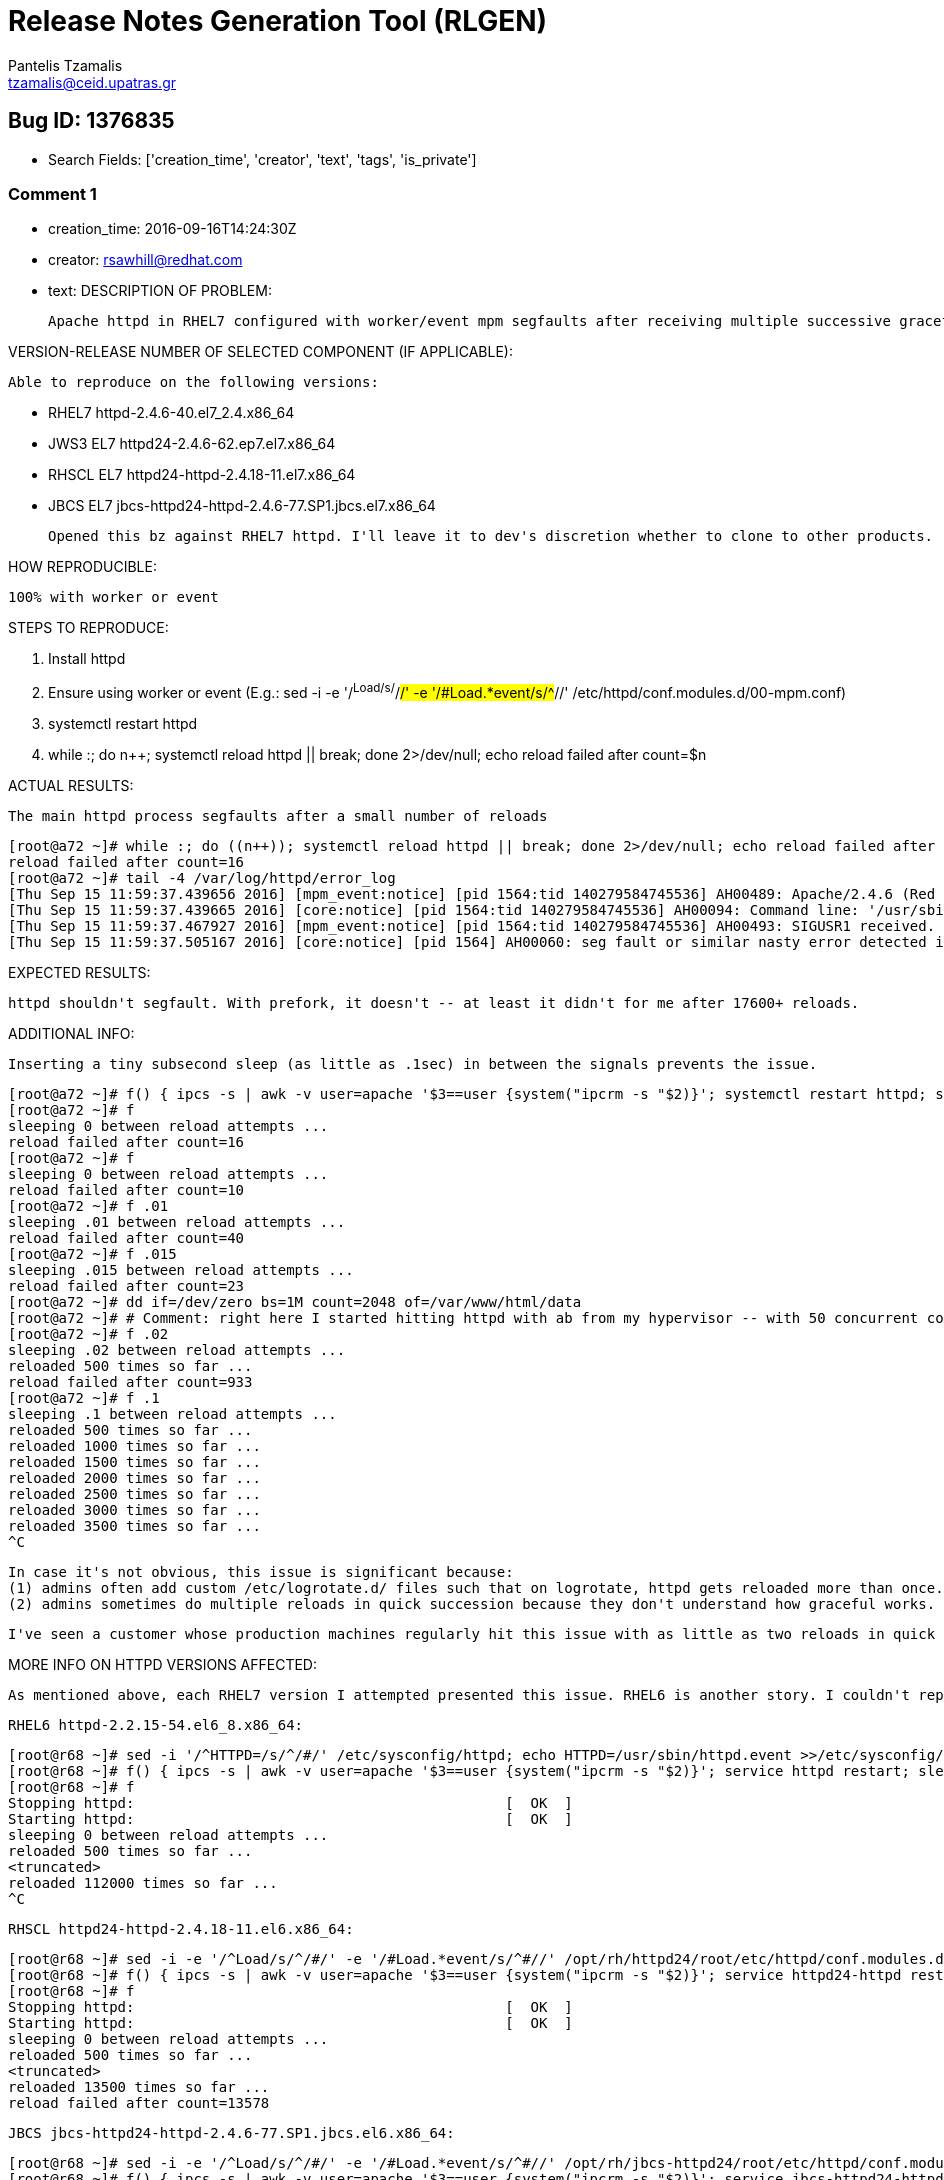 = Release Notes Generation Tool (RLGEN)
:author: Pantelis Tzamalis
:email: tzamalis@ceid.upatras.gr

== Bug ID: 1376835

* Search Fields: ['creation_time', 'creator', 'text', 'tags', 'is_private']

=== Comment 1

* creation_time: 2016-09-16T14:24:30Z

* creator: rsawhill@redhat.com

* text: DESCRIPTION OF PROBLEM:

 Apache httpd in RHEL7 configured with worker/event mpm segfaults after receiving multiple successive graceful reloads (SIGHUP).

VERSION-RELEASE NUMBER OF SELECTED COMPONENT (IF APPLICABLE):

  Able to reproduce on the following versions:
  
  * RHEL7 httpd-2.4.6-40.el7_2.4.x86_64
  * JWS3 EL7 httpd24-2.4.6-62.ep7.el7.x86_64
  * RHSCL EL7 httpd24-httpd-2.4.18-11.el7.x86_64
  * JBCS EL7 jbcs-httpd24-httpd-2.4.6-77.SP1.jbcs.el7.x86_64

  Opened this bz against RHEL7 httpd. I'll leave it to dev's discretion whether to clone to other products.
  
HOW REPRODUCIBLE:

  100% with worker or event

STEPS TO REPRODUCE:

  1. Install httpd
  2. Ensure using worker or event
     (E.g.: sed -i -e '/^Load/s/^/#/' -e '/#Load.*event/s/^#//' /etc/httpd/conf.modules.d/00-mpm.conf)
  3. systemctl restart httpd
  4. while :; do ((n++)); systemctl reload httpd || break; done 2>/dev/null; echo reload failed after count=$n

ACTUAL RESULTS:

  The main httpd process segfaults after a small number of reloads
  
  [root@a72 ~]# while :; do ((n++)); systemctl reload httpd || break; done 2>/dev/null; echo reload failed after count=$n
  reload failed after count=16
  [root@a72 ~]# tail -4 /var/log/httpd/error_log
  [Thu Sep 15 11:59:37.439656 2016] [mpm_event:notice] [pid 1564:tid 140279584745536] AH00489: Apache/2.4.6 (Red Hat Enterprise Linux) configured -- resuming normal operations
  [Thu Sep 15 11:59:37.439665 2016] [core:notice] [pid 1564:tid 140279584745536] AH00094: Command line: '/usr/sbin/httpd -D FOREGROUND'
  [Thu Sep 15 11:59:37.467927 2016] [mpm_event:notice] [pid 1564:tid 140279584745536] AH00493: SIGUSR1 received.  Doing graceful restart
  [Thu Sep 15 11:59:37.505167 2016] [core:notice] [pid 1564] AH00060: seg fault or similar nasty error detected in the parent process
  
EXPECTED RESULTS:

  httpd shouldn't segfault. With prefork, it doesn't -- at least it didn't for me after 17600+ reloads.

ADDITIONAL INFO:

  Inserting a tiny subsecond sleep (as little as .1sec) in between the signals prevents the issue.
  
  [root@a72 ~]# f() { ipcs -s | awk -v user=apache '$3==user {system("ipcrm -s "$2)}'; systemctl restart httpd; sleep 5; n=0; echo sleeping ${1:-0} between reload attempts ...; while :; do ((n++)); sleep ${1:-0}; systemctl reload httpd || break; ((n%500)) || echo reloaded $n times so far ...; done 2>/dev/null; echo reload failed after count=$n; }
  [root@a72 ~]# f
  sleeping 0 between reload attempts ...
  reload failed after count=16
  [root@a72 ~]# f
  sleeping 0 between reload attempts ...
  reload failed after count=10
  [root@a72 ~]# f .01
  sleeping .01 between reload attempts ...
  reload failed after count=40
  [root@a72 ~]# f .015
  sleeping .015 between reload attempts ...
  reload failed after count=23
  [root@a72 ~]# dd if=/dev/zero bs=1M count=2048 of=/var/www/html/data
  [root@a72 ~]# # Comment: right here I started hitting httpd with ab from my hypervisor -- with 50 concurrent connections (while :; do ab -c 50 -n 5000000 http://a72.example.com/data; done)
  [root@a72 ~]# f .02
  sleeping .02 between reload attempts ...
  reloaded 500 times so far ...
  reload failed after count=933
  [root@a72 ~]# f .1
  sleeping .1 between reload attempts ...
  reloaded 500 times so far ...
  reloaded 1000 times so far ...
  reloaded 1500 times so far ...
  reloaded 2000 times so far ...
  reloaded 2500 times so far ...
  reloaded 3000 times so far ...
  reloaded 3500 times so far ...
  ^C

  In case it's not obvious, this issue is significant because:
  (1) admins often add custom /etc/logrotate.d/ files such that on logrotate, httpd gets reloaded more than once. This is of course not ideal, but it happens nonetheless.
  (2) admins sometimes do multiple reloads in quick succession because they don't understand how graceful works.
  
  I've seen a customer whose production machines regularly hit this issue with as little as two reloads in quick succession (due to 2 separate logrotate files).

MORE INFO ON HTTPD VERSIONS AFFECTED:

  As mentioned above, each RHEL7 version I attempted presented this issue. RHEL6 is another story. I couldn't reproduce in RHEL6 with service scripts at all (at first I chalked that up to the inefficiency of the SYSV startup process, i.e., bash service scripts vs systemd). However, even when I replace calls to `service <NAME> reload` with simply `kill -1 $(</PIDFILE)`, I can trigger the segfault, but it's comically-hard to do so (or in the case of RHEL's httpd-2.2, apparently impossible).
  
  RHEL6 httpd-2.2.15-54.el6_8.x86_64:
  
  [root@r68 ~]# sed -i '/^HTTPD=/s/^/#/' /etc/sysconfig/httpd; echo HTTPD=/usr/sbin/httpd.event >>/etc/sysconfig/httpd
  [root@r68 ~]# f() { ipcs -s | awk -v user=apache '$3==user {system("ipcrm -s "$2)}'; service httpd restart; sleep 5; n=0; echo sleeping ${1:-0} between reload attempts ...; while :; do ((n++)); sleep ${1:-0}; kill -1 $(</var/run/httpd/httpd.pid) || break; ((n%500)) || echo reloaded $n times so far ...; done 2>/dev/null; echo reload failed after count=$n; }
  [root@r68 ~]# f
  Stopping httpd:                                            [  OK  ]
  Starting httpd:                                            [  OK  ]
  sleeping 0 between reload attempts ...
  reloaded 500 times so far ...
  <truncated>
  reloaded 112000 times so far ...
  ^C

  RHSCL httpd24-httpd-2.4.18-11.el6.x86_64:
  
  [root@r68 ~]# sed -i -e '/^Load/s/^/#/' -e '/#Load.*event/s/^#//' /opt/rh/httpd24/root/etc/httpd/conf.modules.d/00-mpm.conf 
  [root@r68 ~]# f() { ipcs -s | awk -v user=apache '$3==user {system("ipcrm -s "$2)}'; service httpd24-httpd restart; sleep 5; n=0; echo sleeping ${1:-0} between reload attempts ...; while :; do ((n++)); sleep ${1:-0}; kill -1 $(</opt/rh/httpd24/root/var/run/httpd/httpd.pid) || break; ((n%500)) || echo reloaded $n times so far ...; done 2>/dev/null; echo reload failed after count=$n; }
  [root@r68 ~]# f
  Stopping httpd:                                            [  OK  ]
  Starting httpd:                                            [  OK  ]
  sleeping 0 between reload attempts ...
  reloaded 500 times so far ...
  <truncated>
  reloaded 13500 times so far ...
  reload failed after count=13578

  JBCS jbcs-httpd24-httpd-2.4.6-77.SP1.jbcs.el6.x86_64:

  [root@r68 ~]# sed -i -e '/^Load/s/^/#/' -e '/#Load.*event/s/^#//' /opt/rh/jbcs-httpd24/root/etc/httpd/conf.modules.d/00-mpm.conf 
  [root@r68 ~]# f() { ipcs -s | awk -v user=apache '$3==user {system("ipcrm -s "$2)}'; service jbcs-httpd24-httpd restart; sleep 5; n=0; echo sleeping ${1:-0} between reload attempts ...; while :; do ((n++)); sleep ${1:-0}; kill -1 $(</opt/rh/jbcs-httpd24/root/var/run/jbcs-httpd24-httpd/httpd.pid) || break; ((n%500)) || echo reloaded $n times so far ...; done 2>/dev/null; echo reload failed after count=$n; }
  [root@r68 ~]# f
  Stopping httpd:                                            [  OK  ]
  Starting httpd:                                            [  OK  ]
  sleeping 0 between reload attempts ...
  reloaded 500 times so far ...
  <truncated>
  reloaded 7000 times so far ...
  reload failed after count=7187
  
  I don't think we have any reason to worry about these packages. Clearly no one is going to hit that.

* tags

* is_private: False

=== Comment 2

* creation_time: 2016-09-16T14:33:17Z

* creator: rsawhill@redhat.com

* text: Created attachment 1201655
abrt-captured coredump of httpd-2.4.6-40.el7_2.4.x86_64

I used the exact steps from the HOW TO REPRODUCE section to generate this on a fresh RHEL7.2 machine updated to the latest packages.

* tags

* is_private: False

=== Comment 3

* creation_time: 2017-08-01T21:36:44Z

* creator: errata-xmlrpc@redhat.com

* text: Since the problem described in this bug report should be
resolved in a recent advisory, it has been closed with a
resolution of ERRATA.

For information on the advisory, and where to find the updated
files, follow the link below.

If the solution does not work for you, open a new bug report.

https://access.redhat.com/errata/RHBA-2017:2175

* tags

* is_private: False

=== Comment 4

* creation_time: 2017-12-19T06:28:45Z

* creator: maeno.masaki@nttcom.co.jp

* text: The problem (httpd with worker/event mpm segfaults after multiple successive graceful reloads) was fixed in 2.4.6-53.el7 (Development Version)

* Tue Mar 07 2017 Luboš Uhliarik <luhliari@redhat.com> - 2.4.6-53
- Resolves: #1376835 - httpd with worker/event mpm segfaults after multiple
  successive graceful reloads

httpd-2.4.6-mpm-segfault.patch
============
--- a/server/mpm/event/event.c
+++ a/server/mpm/event/event.c
@@ -2735,6 +2735,7 @@ static int event_run(apr_pool_t * _pconf, apr_pool_t * plog, server_rec * s)

     /* we've been told to restart */
     apr_signal(SIGHUP, SIG_IGN);
+    apr_signal(AP_SIG_GRACEFUL, SIG_IGN);
     if (one_process) {
         /* not worth thinking about */
============

httpd in RHEL7 configured with worker/event mpm segfaults after receiving
multiple SIGUSR1. (logrotate.conf example: size 1G and daily)
2.4.6-67.el7_4.6.x86_64 also has problems. 

I think that the aforementioned patch is not sufficient and need to add accurate exclusion control.

* tags

* is_private: False



----------
Report time: 2019-07-22 22:20:23.309630


